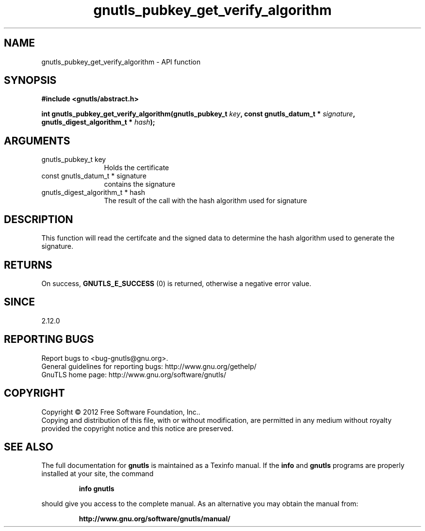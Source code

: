 .\" DO NOT MODIFY THIS FILE!  It was generated by gdoc.
.TH "gnutls_pubkey_get_verify_algorithm" 3 "3.0.19" "gnutls" "gnutls"
.SH NAME
gnutls_pubkey_get_verify_algorithm \- API function
.SH SYNOPSIS
.B #include <gnutls/abstract.h>
.sp
.BI "int gnutls_pubkey_get_verify_algorithm(gnutls_pubkey_t " key ", const gnutls_datum_t * " signature ", gnutls_digest_algorithm_t * " hash ");"
.SH ARGUMENTS
.IP "gnutls_pubkey_t key" 12
Holds the certificate
.IP "const gnutls_datum_t * signature" 12
contains the signature
.IP "gnutls_digest_algorithm_t * hash" 12
The result of the call with the hash algorithm used for signature
.SH "DESCRIPTION"
This function will read the certifcate and the signed data to
determine the hash algorithm used to generate the signature.
.SH "RETURNS"
On success, \fBGNUTLS_E_SUCCESS\fP (0) is returned, otherwise a
negative error value.
.SH "SINCE"
2.12.0
.SH "REPORTING BUGS"
Report bugs to <bug-gnutls@gnu.org>.
.br
General guidelines for reporting bugs: http://www.gnu.org/gethelp/
.br
GnuTLS home page: http://www.gnu.org/software/gnutls/

.SH COPYRIGHT
Copyright \(co 2012 Free Software Foundation, Inc..
.br
Copying and distribution of this file, with or without modification,
are permitted in any medium without royalty provided the copyright
notice and this notice are preserved.
.SH "SEE ALSO"
The full documentation for
.B gnutls
is maintained as a Texinfo manual.  If the
.B info
and
.B gnutls
programs are properly installed at your site, the command
.IP
.B info gnutls
.PP
should give you access to the complete manual.
As an alternative you may obtain the manual from:
.IP
.B http://www.gnu.org/software/gnutls/manual/
.PP
